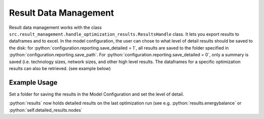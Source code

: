 ..  _result_data_management:

Result Data Management
=====================================

Result data management works with the class ``src.result_management.handle_optimization_results.ResultsHandle``
class. It lets you export results to dataframes and to excel. In the model configuration, the user can chose to
what level of detail results should be saved to the disk: for :python:`configuration.reporting.save_detailed = 1`,
all results are saved to the folder specified in :python:`configuration.reporting.save_path`. For
:python:`configuration.reporting.save_detailed = 0`, only a summary is saved (i.e. technology sizes, network sizes,
and other high level results. The dataframes for a specific optimization results can also be retrieved. (see
example below)

Example Usage
^^^^^^^^^^^^^^^^
Set a folder for saving the results in the Model Configuration and set the level of detail.

.. testcode::

    configuration = ModelConfiguration()
    configuration.reporting.save_detailed = 1
    configuration.reporting.save_path = './result_folder/'
    results = energyhub.quick_solve()

:python:`results` now holds detailed results on the last optimization run (see e.g. :python:`results.energybalance`  or
:python:`self.detailed_results.nodes`

